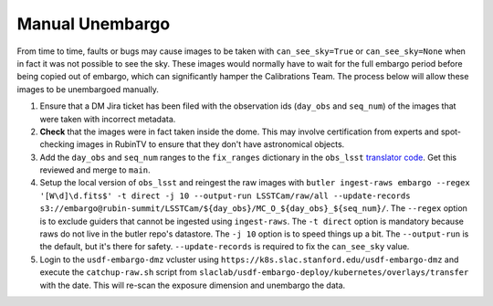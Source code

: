 ################
Manual Unembargo
################

From time to time, faults or bugs may cause images to be taken with ``can_see_sky=True`` or ``can_see_sky=None`` when in fact it was not possible to see the sky.
These images would normally have to wait for the full embargo period before being copied out of embargo, which can significantly hamper the Calibrations Team.
The process below will allow these images to be unembargoed manually.

#. Ensure that a DM Jira ticket has been filed with the observation ids (``day_obs`` and ``seq_num``) of the images that were taken with incorrect metadata.

#. **Check** that the images were in fact taken inside the dome.  This may involve certification from experts and spot-checking images in RubinTV to ensure that they don't have astronomical objects.

#. Add the ``day_obs`` and ``seq_num`` ranges to the ``fix_ranges`` dictionary in the ``obs_lsst`` `translator code <https://github.com/lsst/obs_lsst/blob/main/python/lsst/obs/lsst/translators/lsstCam.py#L164-L171>`__.  Get this reviewed and merge to ``main``.

#. Setup the local version of ``obs_lsst`` and reingest the raw images with ``butler ingest-raws embargo --regex '[W\d]\d.fits$' -t direct -j 10 --output-run LSSTCam/raw/all --update-records s3://embargo@rubin-summit/LSSTCam/${day_obs}/MC_O_${day_obs}_${seq_num}/``.  The ``--regex`` option is to exclude guiders that cannot be ingested using ``ingest-raws``.  The ``-t direct`` option is mandatory because raws do not live in the butler repo's datastore.  The ``-j 10`` option is to speed things up a bit.  The ``--output-run`` is the default, but it's there for safety.  ``--update-records`` is required to fix the ``can_see_sky`` value.

#. Login to the ``usdf-embargo-dmz`` vcluster using ``https://k8s.slac.stanford.edu/usdf-embargo-dmz`` and execute the ``catchup-raw.sh`` script from ``slaclab/usdf-embargo-deploy/kubernetes/overlays/transfer`` with the date.  This will re-scan the exposure dimension and unembargo the data.

